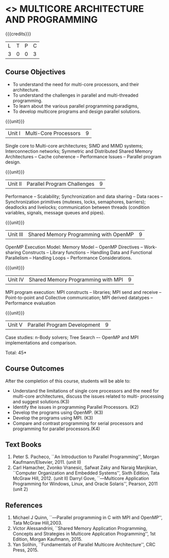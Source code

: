 * <<<PE305>>> MULTICORE ARCHITECTURE AND PROGRAMMING
:properties:
:author: Ms. K. Lekshmi and Dr. D. Venkatavara Prasad
:date: 
:end:

#+startup: showall

{{{credits}}}
| L | T | P | C |
| 3 | 0 | 0 | 3 |

** Course Objectives
- To understand the need for multi-core processors, and their architecture. 
- To understand the challenges in parallel and multi-threaded programming. 
- To learn about the various parallel programming paradigms, 
- To develop multicore programs and design parallel solutions. 

{{{unit}}}
|Unit I | Multi-Core Processors | 9 |
Single core to Multi-core architectures; SIMD and MIMD systems;
Interconnection networks; Symmetric and Distributed Shared Memory Architectures --
Cache coherence -- Performance Issues – Parallel program design.

{{{unit}}}
|Unit II | Parallel Program Challenges | 9 |
Performance -- Scalability; Synchronization and data sharing -- Data races --
Synchronization primitives (mutexes, locks, semaphores, barriers); deadlocks and livelocks;
communication between threads (condition variables, signals, message queues and pipes).

{{{unit}}}
|Unit III | Shared Memory Programming with OpenMP | 9 |
OpenMP Execution Model: Memory Model -- OpenMP Directives -- Work-sharing Constructs --
Library functions -- Handling Data and Functional Parallelism -- Handling Loops --
Performance Considerations.

{{{unit}}}
|Unit IV | Shared Memory Programming with MPI | 9 |
MPI program execution: MPI constructs -- libraries; MPI send and receive -- Point-to-point and Collective communication;
MPI derived datatypes -- Performance evaluation 

{{{unit}}}
|Unit V | Parallel Program Development | 9 |
Case studies: n-Body solvers; Tree Search –- OpenMP and MPI implementations and comparison.

\hfill *Total: 45*

** Course Outcomes
After the completion of this course, students will be able to: 
- Understand the limitations of single core processors and the need for multi-core architectures, discuss the issues related to multi-     processing and suggest solutions.(K3) 
- Identify the issues in programming Parallel Processors. (K2)
- Develop the programs using OpenMP. (K3)
- Develop the programs using MPI. (K3)
- Compare and contrast programming for serial processors and programming for parallel processors.(K4)
  
** Text Books
1.  Peter S. Pacheco, ``An Introduction to Parallel Programming'', Morgan Kaufmann/Elsevier, 2011. (unit II)
2.  Carl Hamacher, Zvonko Vranesic, Safwat Zaky and Naraig Manjikian, ``Computer Organization and Embedded Systems'', 
	Sixth Edition, Tata McGraw Hill, 2012. (unit II)
	Darryl Gove, ``―Multicore Application Programming for Windows, Linux, and Oracle Solaris'', Pearson, 2011 (unit 2)

** References
1.	Michael J Quinn, ``―Parallel programming in C with MPI and OpenMP'', Tata McGraw Hill,2003.
2.	Victor Alessandrini, ``Shared Memory Application Programming, Concepts and Strategies in Multicore Application Programming'', 
	1st Edition, Morgan Kaufmann, 2015. 
3.  Yan Solihin, ``Fundamentals of Parallel Multicore Architecture'', CRC Press, 2015.
